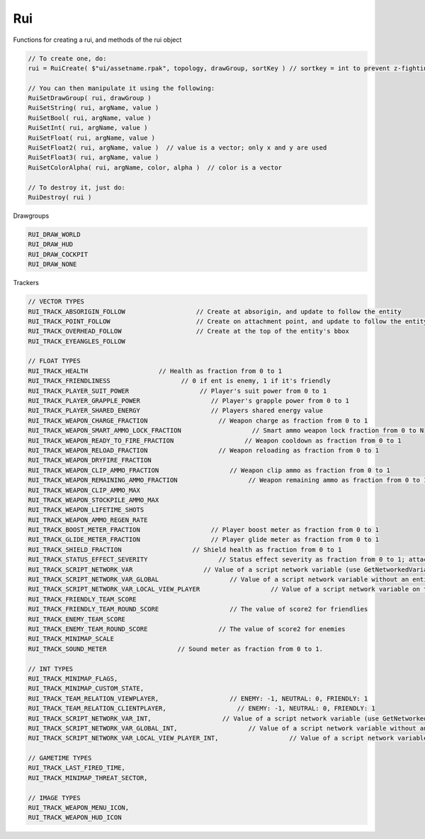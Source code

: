Rui
------

Functions for creating a rui, and methods of the rui object

.. code-block:: javascript
        
            // To create one, do:
            rui = RuiCreate( $"ui/assetname.rpak", topology, drawGroup, sortKey ) // sortkey = int to prevent z-fighting. higher -> in front

            // You can then manipulate it using the following:
            RuiSetDrawGroup( rui, drawGroup )
            RuiSetString( rui, argName, value )
            RuiSetBool( rui, argName, value )
            RuiSetInt( rui, argName, value )
            RuiSetFloat( rui, argName, value )
            RuiSetFloat2( rui, argName, value )  // value is a vector; only x and y are used
            RuiSetFloat3( rui, argName, value )
            RuiSetColorAlpha( rui, argName, color, alpha )  // color is a vector

            // To destroy it, just do:
            RuiDestroy( rui )
     
Drawgroups

.. code-block:: javascript

        RUI_DRAW_WORLD
        RUI_DRAW_HUD
        RUI_DRAW_COCKPIT
        RUI_DRAW_NONE

Trackers

.. code-block:: javascript

        // VECTOR TYPES
        RUI_TRACK_ABSORIGIN_FOLLOW                   // Create at absorigin, and update to follow the entity
        RUI_TRACK_POINT_FOLLOW                       // Create on attachment point, and update to follow the entity
        RUI_TRACK_OVERHEAD_FOLLOW                    // Create at the top of the entity's bbox
        RUI_TRACK_EYEANGLES_FOLLOW

        // FLOAT TYPES
        RUI_TRACK_HEALTH                   // Health as fraction from 0 to 1
        RUI_TRACK_FRIENDLINESS                   // 0 if ent is enemy, 1 if it's friendly
        RUI_TRACK_PLAYER_SUIT_POWER                   // Player's suit power from 0 to 1
        RUI_TRACK_PLAYER_GRAPPLE_POWER                   // Player's grapple power from 0 to 1
        RUI_TRACK_PLAYER_SHARED_ENERGY                   // Players shared energy value
        RUI_TRACK_WEAPON_CHARGE_FRACTION                   // Weapon charge as fraction from 0 to 1
        RUI_TRACK_WEAPON_SMART_AMMO_LOCK_FRACTION                   // Smart ammo weapon lock fraction from 0 to N
        RUI_TRACK_WEAPON_READY_TO_FIRE_FRACTION                   // Weapon cooldown as fraction from 0 to 1
        RUI_TRACK_WEAPON_RELOAD_FRACTION                   // Weapon reloading as fraction from 0 to 1
        RUI_TRACK_WEAPON_DRYFIRE_FRACTION                   
        RUI_TRACK_WEAPON_CLIP_AMMO_FRACTION                   // Weapon clip ammo as fraction from 0 to 1
        RUI_TRACK_WEAPON_REMAINING_AMMO_FRACTION                   // Weapon remaining ammo as fraction from 0 to 1
        RUI_TRACK_WEAPON_CLIP_AMMO_MAX                   
        RUI_TRACK_WEAPON_STOCKPILE_AMMO_MAX                   
        RUI_TRACK_WEAPON_LIFETIME_SHOTS                   
        RUI_TRACK_WEAPON_AMMO_REGEN_RATE                   
        RUI_TRACK_BOOST_METER_FRACTION                   // Player boost meter as fraction from 0 to 1
        RUI_TRACK_GLIDE_METER_FRACTION                   // Player glide meter as fraction from 0 to 1
        RUI_TRACK_SHIELD_FRACTION                   // Shield health as fraction from 0 to 1
        RUI_TRACK_STATUS_EFFECT_SEVERITY                   // Status effect severity as fraction from 0 to 1; attachmentIndex used as status effect index
        RUI_TRACK_SCRIPT_NETWORK_VAR                   // Value of a script network variable (use GetNetworkedVariableIndex())
        RUI_TRACK_SCRIPT_NETWORK_VAR_GLOBAL                   // Value of a script network variable without an entity (use GetNetworkedVariableIndex())
        RUI_TRACK_SCRIPT_NETWORK_VAR_LOCAL_VIEW_PLAYER                   // Value of a script network variable on the local view player (changes automatically during kill replay) (use GetNetworkedVariableIndex())
        RUI_TRACK_FRIENDLY_TEAM_SCORE                   
        RUI_TRACK_FRIENDLY_TEAM_ROUND_SCORE                   // The value of score2 for friendlies
        RUI_TRACK_ENEMY_TEAM_SCORE                   
        RUI_TRACK_ENEMY_TEAM_ROUND_SCORE                   // The value of score2 for enemies
        RUI_TRACK_MINIMAP_SCALE                   
        RUI_TRACK_SOUND_METER                   // Sound meter as fraction from 0 to 1.

        // INT TYPES
        RUI_TRACK_MINIMAP_FLAGS,
        RUI_TRACK_MINIMAP_CUSTOM_STATE,
        RUI_TRACK_TEAM_RELATION_VIEWPLAYER,                   // ENEMY: -1, NEUTRAL: 0, FRIENDLY: 1
        RUI_TRACK_TEAM_RELATION_CLIENTPLAYER,                   // ENEMY: -1, NEUTRAL: 0, FRIENDLY: 1
        RUI_TRACK_SCRIPT_NETWORK_VAR_INT,                   // Value of a script network variable (use GetNetworkedVariableIndex())
        RUI_TRACK_SCRIPT_NETWORK_VAR_GLOBAL_INT,                   // Value of a script network variable without an entity (use GetNetworkedVariableIndex())
        RUI_TRACK_SCRIPT_NETWORK_VAR_LOCAL_VIEW_PLAYER_INT,                   // Value of a script network variable on the local view player (changes automatically during kill replay) (use GetNetworkedVariableIndex())

        // GAMETIME TYPES
        RUI_TRACK_LAST_FIRED_TIME,
        RUI_TRACK_MINIMAP_THREAT_SECTOR,

        // IMAGE TYPES
        RUI_TRACK_WEAPON_MENU_ICON,
        RUI_TRACK_WEAPON_HUD_ICON

.. cpp:class:: rui : public var	

    .. cpp:function:: void RuiSetResolution(rui, GetScreenSize()[0], GetScreenSize()[1])
    
    .. cpp:function:: void RuiSetDrawGroup( rui, drawGroup )

    .. cpp:function:: void RuiSetString( rui, argName, value )
    
    .. cpp:function:: void RuiSetBool( rui, argName, value )
    
    .. cpp:function:: void RuiSetInt( rui, argName, value )
    
    .. cpp:function:: void RuiSetFloat( rui, argName, value )
    
    .. cpp:function:: void RuiSetFloat2( rui, argName, value )  
    
        value is a vector; only x and y are used
    
    .. cpp:function:: void RuiSetFloat3( rui, argName, value )
    
    .. cpp:function:: void RuiSetColorAlpha( rui, argName, color, alpha )  
    
        color is a vector

    .. cpp:function:: void RuiDestroyIfAlive( rui )
    
